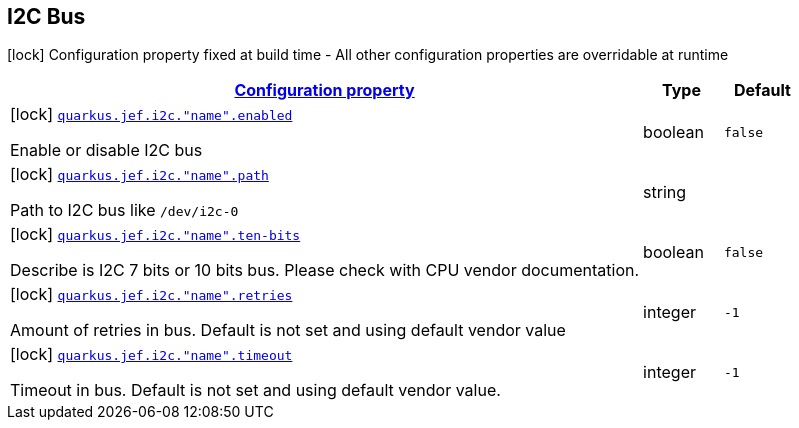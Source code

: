 
== I2C Bus

[.configuration-legend]
icon:lock[title=Fixed at build time] Configuration property fixed at build time - All other configuration properties are overridable at runtime
[.configuration-reference.searchable, cols="80,.^10,.^10"]


|===

h|[[quarkus-jef_i2c_configuration]]link:#quarkus-jef_i2c_configuration[Configuration property]

h|Type
h|Default

a|icon:lock[title=Fixed at build time] [[quarkus.jef.i2c.bus.enabled]]`link:#quarkus.jef.i2c.bus.enabled[quarkus.jef.i2c."name".enabled]`

[.description]
--
Enable or disable I2C bus
--|boolean
|`false`


a|icon:lock[title=Fixed at build time] [[quarkus.jef.i2c.path]]`link:#quarkus.jef.i2c.path[quarkus.jef.i2c."name".path]`

[.description]
--
Path to I2C bus like `/dev/i2c-0`
--|string
|


a|icon:lock[title=Fixed at build time] [[quarkus.jef.i2c.ten-bits]]`link:#quarkus.jef.i2c.ten-bits[quarkus.jef.i2c."name".ten-bits]`

[.description]
--
Describe is I2C 7 bits or 10 bits bus. Please check with CPU vendor documentation.
--|boolean
|`false`


a|icon:lock[title=Fixed at build time] [[quarkus.jef.i2c.retries]]`link:#quarkus.jef.i2c.retries[quarkus.jef.i2c."name".retries]`

[.description]
--
Amount of retries in bus. Default is not set and using default vendor value
--|integer
|`-1`


a|icon:lock[title=Fixed at build time] [[quarkus.jef.i2c.timeout]]`link:#quarkus.jef.i2c.timeout[quarkus.jef.i2c."name".timeout]`

[.description]
--
Timeout in bus. Default is not set and using default vendor value.

--|integer
|`-1`

|===


